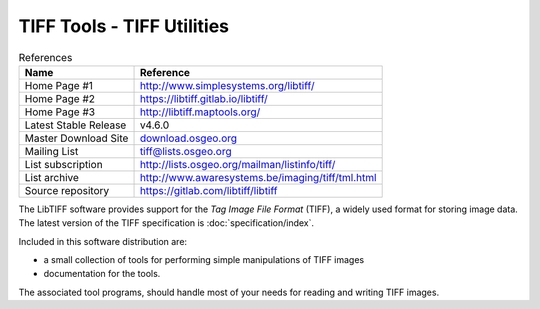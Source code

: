 ####################################
TIFF Tools - TIFF Utilities
####################################

.. table:: References
    :widths: auto

    =====================  =====================================
    Name                   Reference
    =====================  =====================================
    Home Page #1           http://www.simplesystems.org/libtiff/
    Home Page #2           https://libtiff.gitlab.io/libtiff/
    Home Page #3           http://libtiff.maptools.org/
    Latest Stable Release  v4.6.0
    Master Download Site   `download.osgeo.org <https://download.osgeo.org/libtiff/>`_
    Mailing List           `tiff@lists.osgeo.org <tiff@lists.osgeo.org>`_
    List subscription      http://lists.osgeo.org/mailman/listinfo/tiff/
    List archive           http://www.awaresystems.be/imaging/tiff/tml.html
    Source repository      https://gitlab.com/libtiff/libtiff
    =====================  =====================================

The LibTIFF software provides support for the *Tag Image File Format* (TIFF),
a widely used format for storing image data.  The latest version of
the TIFF specification is :doc:`specification/index`.

Included in this software distribution are:

* a small collection of tools for performing simple manipulations of TIFF images
* documentation for the tools.

The associated tool programs, should handle most of
your needs for reading and writing TIFF images.
